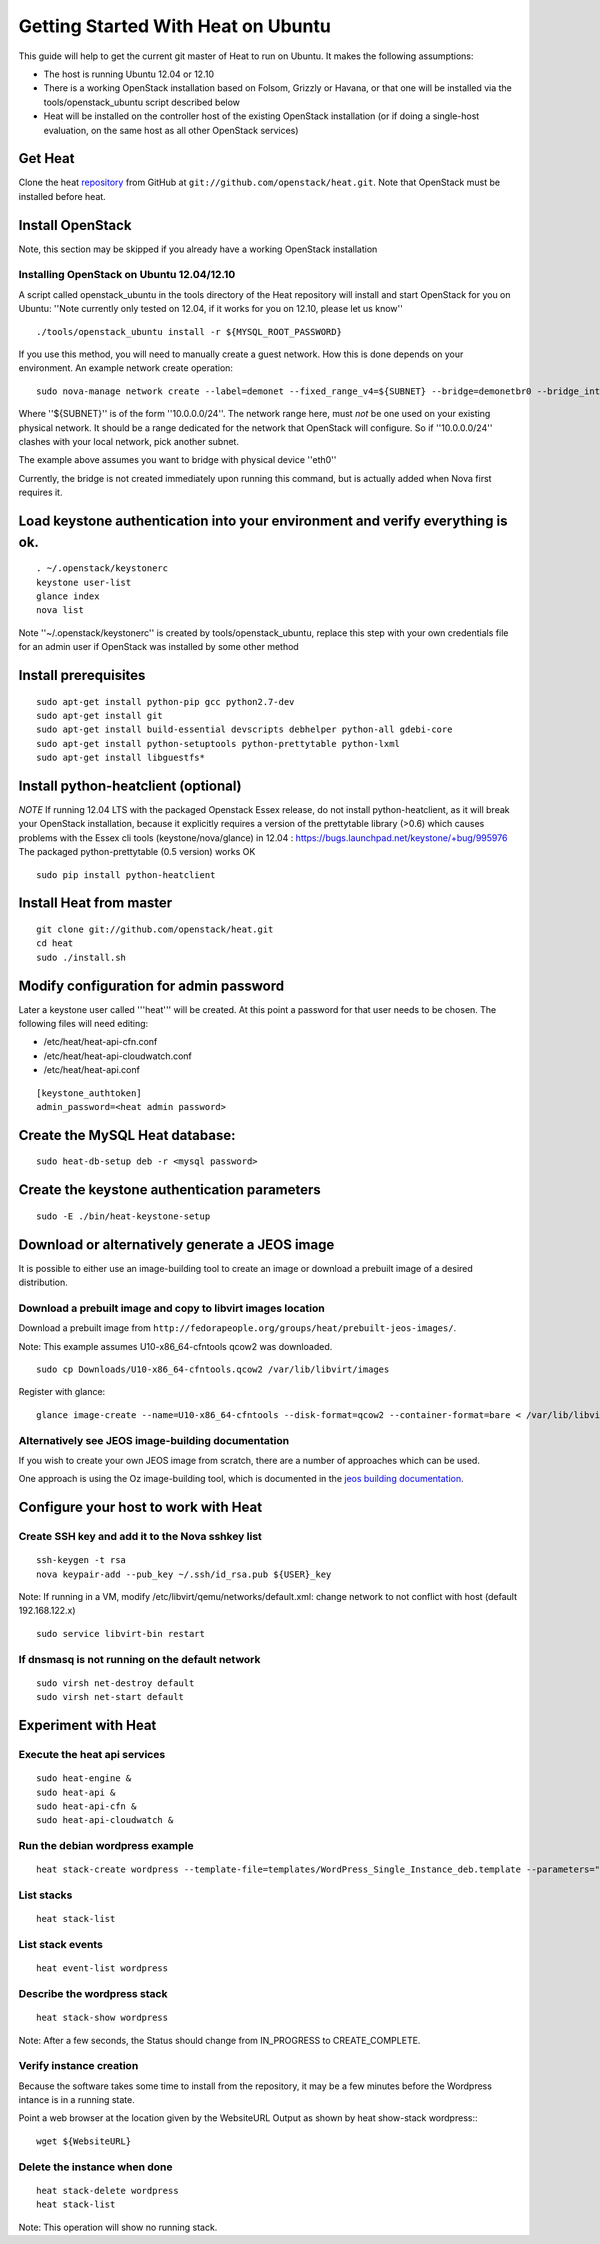 ..
      Licensed under the Apache License, Version 2.0 (the "License"); you may
      not use this file except in compliance with the License. You may obtain
      a copy of the License at

          http://www.apache.org/licenses/LICENSE-2.0

      Unless required by applicable law or agreed to in writing, software
      distributed under the License is distributed on an "AS IS" BASIS, WITHOUT
      WARRANTIES OR CONDITIONS OF ANY KIND, either express or implied. See the
      License for the specific language governing permissions and limitations
      under the License.

Getting Started With Heat on Ubuntu
===================================

This guide will help to get the current git master of Heat to run on Ubuntu. It makes the following assumptions:

- The host is running Ubuntu 12.04 or 12.10
- There is a working OpenStack installation based on Folsom, Grizzly or Havana, or that one will be installed via the tools/openstack_ubuntu script described below
- Heat will be installed on the controller host of the existing OpenStack installation (or if doing a single-host evaluation, on the same host as all other OpenStack services)

Get Heat
--------

Clone the heat repository_ from GitHub at ``git://github.com/openstack/heat.git``. Note that OpenStack must be installed before heat.

.. _repository: https://github.com/openstack/heat

Install OpenStack
-----------------

Note, this section may be skipped if you already have a working OpenStack installation

Installing OpenStack on Ubuntu 12.04/12.10
~~~~~~~~~~~~~~~~~~~~~~~~~~~~~~~~~~~~~~~~~~

A script called openstack_ubuntu in the tools directory of the Heat repository will install and start OpenStack for you on Ubuntu:
''Note currently only tested on 12.04, if it works for you on 12.10, please let us know''
::

    ./tools/openstack_ubuntu install -r ${MYSQL_ROOT_PASSWORD}

If you use this method, you will need to manually create a guest network.  How this is done depends on your environment.  An example network create operation:

..
    SUBNET=10.0.0.0/24

::

    sudo nova-manage network create --label=demonet --fixed_range_v4=${SUBNET} --bridge=demonetbr0 --bridge_interface=eth0

Where ''${SUBNET}'' is of the form ''10.0.0.0/24''. The network range here, must *not* be one used on your existing physical network. It should be a range dedicated for the network that OpenStack will configure. So if ''10.0.0.0/24'' clashes with your local network, pick another subnet.

The example above assumes you want to bridge with physical device ''eth0''

Currently, the bridge is not created immediately upon running this command, but is actually added when Nova first requires it.

Load keystone authentication into your environment and verify everything is ok.
-------------------------------------------------------------------------------

::

    . ~/.openstack/keystonerc
    keystone user-list
    glance index
    nova list

Note ''~/.openstack/keystonerc'' is created by tools/openstack_ubuntu, replace this step with your own credentials file for an admin user if OpenStack was installed by some other method

Install prerequisites
---------------------

::

    sudo apt-get install python-pip gcc python2.7-dev
    sudo apt-get install git
    sudo apt-get install build-essential devscripts debhelper python-all gdebi-core
    sudo apt-get install python-setuptools python-prettytable python-lxml
    sudo apt-get install libguestfs*

Install python-heatclient (optional)
------------------------------------
*NOTE* If running 12.04 LTS with the packaged Openstack Essex release, do not install python-heatclient, as it will break your OpenStack installation, because it explicitly requires a version of the prettytable library (>0.6) which causes problems with the Essex cli tools (keystone/nova/glance) in 12.04 : https://bugs.launchpad.net/keystone/+bug/995976  The packaged python-prettytable (0.5 version) works OK

::

    sudo pip install python-heatclient

Install Heat from master
------------------------

::

    git clone git://github.com/openstack/heat.git
    cd heat
    sudo ./install.sh

Modify configuration for admin password
---------------------------------------
Later a keystone user called '''heat''' will be created. At this point a password for that user needs to be chosen.
The following files will need editing:

- /etc/heat/heat-api-cfn.conf
- /etc/heat/heat-api-cloudwatch.conf
- /etc/heat/heat-api.conf

::

    [keystone_authtoken]
    admin_password=<heat admin password>


Create the MySQL Heat database:
-------------------------------
::

    sudo heat-db-setup deb -r <mysql password>

Create the keystone authentication parameters
---------------------------------------------
::

    sudo -E ./bin/heat-keystone-setup

Download or alternatively generate a JEOS image
----------------------------------------------
It is possible to either use an image-building tool to create an image or download a prebuilt image of a desired distribution.

Download a prebuilt image and copy to libvirt images location
~~~~~~~~~~~~~~~~~~~~~~~~~~~~~~~~~~~~~~~~~~~~~~~~~~~~~~~~~~~~~
Download a prebuilt image from ``http://fedorapeople.org/groups/heat/prebuilt-jeos-images/``.

Note: This example assumes U10-x86_64-cfntools qcow2 was downloaded.

::

  sudo cp Downloads/U10-x86_64-cfntools.qcow2 /var/lib/libvirt/images

Register with glance:

::

  glance image-create --name=U10-x86_64-cfntools --disk-format=qcow2 --container-format=bare < /var/lib/libvirt/images/U10-x86_64-cfntools.qcow2

Alternatively see JEOS image-building documentation
~~~~~~~~~~~~~~~~~~~~~~~~~~~~~~~~~~~~~~~~~~~~~~~~~~~

If you wish to create your own JEOS image from scratch, there are a number of approaches which can be used.

One approach is using the Oz image-building tool, which is documented in the `jeos building documentation`_.

.. _jeos building documentation: http://docs.openstack.org/developer/heat/getting_started/jeos_building.html

Configure your host to work with Heat
-------------------------------------

Create SSH key and add it to the Nova sshkey list
~~~~~~~~~~~~~~~~~~~~~~~~~~~~~~~~~~~~~~~~~~~~~~~~~
::

    ssh-keygen -t rsa
    nova keypair-add --pub_key ~/.ssh/id_rsa.pub ${USER}_key

Note: If running in a VM, modify /etc/libvirt/qemu/networks/default.xml:
change network to not conflict with host (default 192.168.122.x)
::

    sudo service libvirt-bin restart

If dnsmasq is not running on the default network
~~~~~~~~~~~~~~~~~~~~~~~~~~~~~~~~~~~~~~~~~~~~~~~~

::

    sudo virsh net-destroy default
    sudo virsh net-start default

Experiment with Heat
--------------------

Execute the heat api services
~~~~~~~~~~~~~~~~~~~~~~~~~~~~~
::

    sudo heat-engine &
    sudo heat-api &
    sudo heat-api-cfn &
    sudo heat-api-cloudwatch &

Run the debian wordpress example
~~~~~~~~~~~~~~~~~~~~~~~~~~~~~~~~
::

    heat stack-create wordpress --template-file=templates/WordPress_Single_Instance_deb.template --parameters="InstanceType=m1.xlarge;DBUsername=${USER};DBPassword=verybadpassword;KeyName=${USER}_key;LinuxDistribution=U10"

List stacks
~~~~~~~~~~~
::

    heat stack-list

List stack events
~~~~~~~~~~~~~~~~~
::

    heat event-list wordpress

Describe the wordpress stack
~~~~~~~~~~~~~~~~~~~~~~~~~~~~
::

    heat stack-show wordpress

Note: After a few seconds, the Status should change from IN_PROGRESS to CREATE_COMPLETE.

Verify instance creation
~~~~~~~~~~~~~~~~~~~~~~~~
Because the software takes some time to install from the repository, it may be a few minutes before the Wordpress intance is in a running state.

Point a web browser at the location given by the WebsiteURL Output as shown by heat show-stack wordpress::
::

    wget ${WebsiteURL}

Delete the instance when done
~~~~~~~~~~~~~~~~~~~~~~~~~~~~~

::

    heat stack-delete wordpress
    heat stack-list

Note: This operation will show no running stack.
